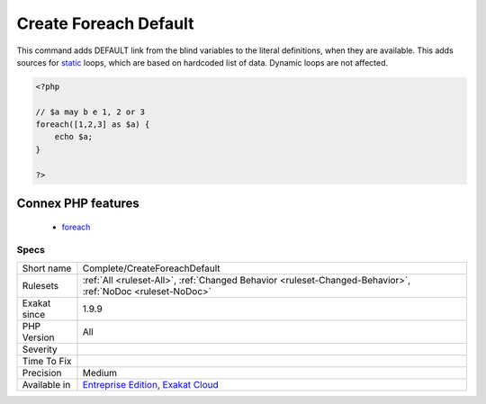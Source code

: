 .. _complete-createforeachdefault:


.. _create-foreach-default:

Create Foreach Default
++++++++++++++++++++++


.. meta::

	:description:

		Create Foreach Default: This command adds DEFAULT link from the blind variables to the literal definitions, when they are available.

	:twitter:card: summary_large_image

	:twitter:site: @exakat

	:twitter:title: Create Foreach Default

	:twitter:description: Create Foreach Default: This command adds DEFAULT link from the blind variables to the literal definitions, when they are available

	:twitter:creator: @exakat

	:twitter:image:src: https://www.exakat.io/wp-content/uploads/2020/06/logo-exakat.png

	:og:image: https://www.exakat.io/wp-content/uploads/2020/06/logo-exakat.png

	:og:title: Create Foreach Default

	:og:type: article

	:og:description: This command adds DEFAULT link from the blind variables to the literal definitions, when they are available

	:og:url: https://exakat.readthedocs.io/en/latest/Reference/Rules/Create Foreach Default.html

	:og:locale: en


.. raw:: html


	<script type="application/ld+json">{"@context":"https:\/\/schema.org","@graph":[{"@type":"WebPage","@id":"https:\/\/php-tips.readthedocs.io\/en\/latest\/Reference\/Rules\/Complete\/CreateForeachDefault.html","url":"https:\/\/php-tips.readthedocs.io\/en\/latest\/Reference\/Rules\/Complete\/CreateForeachDefault.html","name":"Create Foreach Default","isPartOf":{"@id":"https:\/\/www.exakat.io\/"},"datePublished":"Mon, 03 Feb 2025 17:19:52 +0000","dateModified":"Mon, 03 Feb 2025 17:19:52 +0000","description":"This command adds DEFAULT link from the blind variables to the literal definitions, when they are available","inLanguage":"en-US","potentialAction":[{"@type":"ReadAction","target":["https:\/\/exakat.readthedocs.io\/en\/latest\/Create Foreach Default.html"]}]},{"@type":"WebSite","@id":"https:\/\/www.exakat.io\/","url":"https:\/\/www.exakat.io\/","name":"Exakat","description":"Smart PHP static analysis","inLanguage":"en-US"}]}</script>

This command adds DEFAULT link from the blind variables to the literal definitions, when they are available. This adds sources for `static <https://www.php.net/manual/en/language.oop5.static.php>`_ loops, which are based on hardcoded list of data. Dynamic loops are not affected.

.. code-block:: php
   
   <?php
   
   // $a may b e 1, 2 or 3
   foreach([1,2,3] as $a) {
       echo $a;
   }
   
   ?>
Connex PHP features
-------------------

  + `foreach <https://php-dictionary.readthedocs.io/en/latest/dictionary/foreach.ini.html>`_


Specs
_____

+--------------+-------------------------------------------------------------------------------------------------------------------------+
| Short name   | Complete/CreateForeachDefault                                                                                           |
+--------------+-------------------------------------------------------------------------------------------------------------------------+
| Rulesets     | :ref:`All <ruleset-All>`, :ref:`Changed Behavior <ruleset-Changed-Behavior>`, :ref:`NoDoc <ruleset-NoDoc>`              |
+--------------+-------------------------------------------------------------------------------------------------------------------------+
| Exakat since | 1.9.9                                                                                                                   |
+--------------+-------------------------------------------------------------------------------------------------------------------------+
| PHP Version  | All                                                                                                                     |
+--------------+-------------------------------------------------------------------------------------------------------------------------+
| Severity     |                                                                                                                         |
+--------------+-------------------------------------------------------------------------------------------------------------------------+
| Time To Fix  |                                                                                                                         |
+--------------+-------------------------------------------------------------------------------------------------------------------------+
| Precision    | Medium                                                                                                                  |
+--------------+-------------------------------------------------------------------------------------------------------------------------+
| Available in | `Entreprise Edition <https://www.exakat.io/entreprise-edition>`_, `Exakat Cloud <https://www.exakat.io/exakat-cloud/>`_ |
+--------------+-------------------------------------------------------------------------------------------------------------------------+


